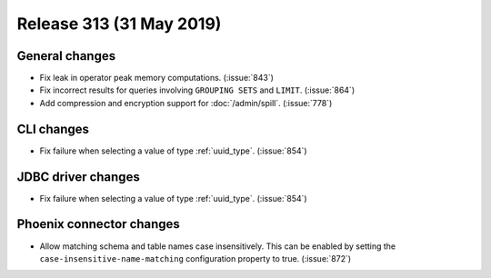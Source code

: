=========================
Release 313 (31 May 2019)
=========================

General changes
---------------

* Fix leak in operator peak memory computations. (:issue:`843`)
* Fix incorrect results for queries involving ``GROUPING SETS`` and ``LIMIT``. (:issue:`864`)
* Add compression and encryption support for :doc:`/admin/spill`. (:issue:`778`)

CLI changes
-----------

* Fix failure when selecting a value of type :ref:`uuid_type`. (:issue:`854`)

JDBC driver changes
-------------------

* Fix failure when selecting a value of type :ref:`uuid_type`. (:issue:`854`)

Phoenix connector changes
---------------------------

* Allow matching schema and table names case insensitively. This can be enabled by setting
  the ``case-insensitive-name-matching`` configuration property to true. (:issue:`872`)
